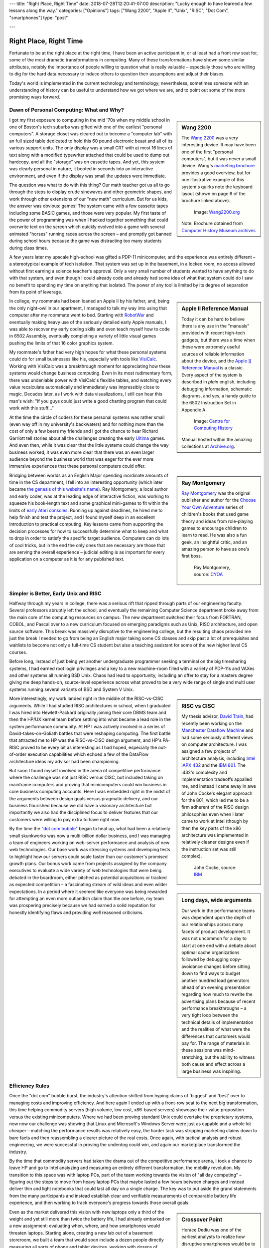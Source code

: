 ---
title: "Right Place, Right Time"
date: 2018-07-28T12:20:41-07:00
description: "Lucky enough to have learned a few lessons along the way."
categories: ["Opinions"]
tags: ["Wang 2200", "Apple II", "Unix", "RISC", "Dot Com", "smartphones"]
type: "post"

---


#######################
Right Place, Right Time
#######################

Fortunate to be at the right place at the right time,
I have been an active participant in, or at least had a front row seat for,
some of the most dramatic transformations in computing.
Many of these transformations have shown some similar attributes,
notably the importance of people willing to question what is really valuable
|--| especially those who are willing to dig for the hard data necessary
to induce others to question their assumptions and adjust their biases.

Today's world is implemented in the current technology and terminology;
nevertheless, sometimes someone with an understanding of history
can be useful to understand how we got where we are,
and to point out some of the more promising ways forward.


Dawn of Personal Computing: What and Why?
#########################################

.. sidebar:: Wang 2200

   The `Wang 2200 <http://www.wang2200.org/>`__ was a very interesting device.
   It may have been one of the first "personal computers",
   but it was never a small device.
   Wang's
   `marketing brochure <Wang.Model2200.1973.102646199.pdf>`__
   provides a good overview, but for one illustrative example of
   this system's quirks note the keyboard layout
   (shown on page 6 of the brochure linked above).

   .. figure:: Wang2200-terminal.jpg
      :width: 100%

      Image: `Wang2200.org <http://www.wang2200.org>`__

   Note: Brochure obtained from
   `Computer History Museum archives <http://www.computerhistory.org/revolution/minicomputers/11/364/1998>`__

I got my first exposure to computing in the mid '70s
when my middle school in one of Boston's tech suburbs
was gifted with one of the earliest "personal computers".
A storage closet was cleared out to become a "computer lab"
with an full sized table dedicated to hold this 60 pound
electronic beast and all of its various support units.
The only display was a small CRT with at most 16 lines of text
along with a modified typewriter attached that could be used
to dump out hardcopy, and all the "storage" was on cassette tapes.
And yet, this system was clearly personal in nature,
it booted in seconds into an interactive environment,
and even if the display was small the updates were immediate.

The question was what to do with this thing?  Our math teacher
got us all to go through the steps to display crude sinewaves and
other geometric shapes,
and work through other extensions of our "new math" curriculum.
But for us kids, the answer was obvious: games!
The system came with a few cassette tapes including some BASIC games,
and those were very popular.
My first taste of the power of programming was when
I hacked together something that could overwrite text on the screen
which quickly evolved into a game with several animated "horses"
running races across the screen |--|
and promptly got banned during school hours
because the game was distracting too many students during class times.

A few years later my upscale high-school was gifted a PDP-11 minicomputer,
and the experience was entirely different |--| a stereotypical example
of tech isolation.  That system was set up in the basement, in a locked room,
no access allowed without first earning a science teacher's approval.
Only a very small number of students wanted to have anything to do
with that system, and even though I could already code and already
had some idea of what that system could do
I saw no benefit to spending my time on anything that isolated.
The power of any tool is limited by its degree of separation
from its point of leverage.

.. sidebar:: Apple II Reference Manual

   Today it can be hard to believe there is any use in the "manuals"
   provided with recent high-tech gadgets, but there was a time when
   these were extremely useful sources of reliable information about
   the device, and the
   `Apple ][ Reference Manual <https://archive.org/details/Apple_II_Reference_Manual_1979_Apple>`__
   is a classic.
   Every aspect of the system is described in *plain* english, including
   debugging information, schematic diagrams, and yes, a handy guide
   to the 6502 Instruction Set in Appendix A.

   .. figure:: AppleIIReference-product-74199.jpg

      Image: `Centre for Computing History <http://www.computinghistory.org.uk/det/22097/Apple-II-Reference-Manual/>`__

   Manual hosted within the amazing collections at 
   `Archive.org <https://archive.org/>`__.

In college, my roommate had been loaned an Apple II by his father,
and, being the only night-owl in our apartment,
I managed to talk my way into using that computer after my roommate went to bed.
Starting with `RobotWar <https://en.wikipedia.org/wiki/RobotWar>`__
and eventually making heavy use of the seriously detailed early Apple manuals,
I was able to recover my early coding skills
and even teach myself how to code in 6502 Assembly,
eventually completing a variety of little visual games
pushing the limits of that 16 color graphics system.

My roommate's father had very high hopes for what these personal systems
could do for small businesses like his, especially with tools like
`VisiCalc <https://en.wikipedia.org/wiki/VisiCalc>`__.
Working with VisiCalc was a breakthrough moment
for appreciating how these systems would change business computing.
Even in its most rudimentary form,
there was undeniable power with VisiCalc's flexible tables,
and watching every value recalculate automatically and immediately
was impressibly close to magic.
Decades later, as I work with data visualizations, I still can hear
this man's wish: "If you guys could just write a good charting program that
could work with this stuff..."

At the time the circle of coders for these personal systems
was rather small (even way off in my university's backwaters)
and for nothing more than the cost of only a few beers
my friends and I got the chance to hear Richard Garriott
tell stories about all the challenges creating the early
`Ultima <https://en.wikipedia.org/wiki/Ultima_(series)>`__ games.
And even then, while it was clear that the little systems could
change the way business worked, it was even more clear that
there was an even larger audience beyond the business world that was
eager for the ever more immersive experiences that these personal computers
could offer.

.. sidebar:: Ray Montgomery

   `Ray Montgomery <http://www.cyoa.com/pages/r-a-montgomery-1936-2014>`__
   was the original publisher and author for the
   `Choose Your Own Adventure <https://www.cyoa.com/>`__
   series of children's books that used game theory and
   ideas from role-playing games to encourage children to learn to read.
   He was also a fun geek, an insightful critic, and an amazing person
   to have as one's first boss.

   .. figure:: RayMontgomery-ray_obit_large.jpg
      :width: 100%

      Ray Montgomery, source: `CYOA <https://www.cyoa.com/pages/r-a-montgomery-1936-2014>`__

Bridging between worlds as an English Major spending inordinate amounts
of time in the CS department,
I fell into an interesting opportunity (which later became
`the genesis of this website's name </post/f-is-odd>`__).
Ray Montgomery, a local author and early coder,
was at the leading edge of interactive fiction,
was working to squeeze his book-length text and some graphical mini-games
to fit within the limits of
`early Atari consoles <https://en.wikipedia.org/wiki/Atari_2600>`__.
Running up against deadlines, he hired me to help finish and test the project,
and I found myself deep in an excellent introduction to practical computing.
Key lessons came from supporting the decision processes
for how to successfully determine what to keep and what to drop
in order to satisfy the specific target audience.
Computers can do lots of cool tricks, but in the end the only ones that are
necessary are those that are serving the overall experience |--|
judicial editing is as important for every application on a computer
as it is for any published text.


Simpler is Better, Early Unix and RISC
######################################

Halfway through my years in college,
there was a serious rift that ripped through parts of our engineering faculty.
Several professors abruptly left the school,
and eventually the remaining Computer Science department broke away
from the main core of the computing resources on campus.
The new department switched their focus from FORTRAN, COBOL, and Pascal
over to a new curriculum focused on emerging paradigms such as
Unix, RISC architecture, and open source software.
This break was massively disruptive to the engineering college,
but the resulting chaos provided me just the break I needed
to go from being an English major taking some CS classes and skip past
a lot of prerequisites and waitlists to become not only a full-time CS student
but also a teaching assistant for some of the new higher level CS courses.

Before long, instead of just being yet another undergraduate programmer
seeking a terminal on the big timesharing systems,
I had earned root login privileges and a key to a new machine-room filled with
a variety of PDP-11s and VAXes and other systems all running BSD Unix.
Chaos had lead to opportunity,
including an offer to stay for a masters degree
giving me deep hands-on, source-level experience
across what proved to be a very wide range of single and multi user systems
running several variants of BSD and System V Unix.

.. sidebar:: RISC vs CISC

   My thesis advisor,
   `David Train <https://www.linkedin.com/in/david-train-7589024>`__,
   had recently been working on the
   `Manchester Dataflow Machine <https://en.wikipedia.org/wiki/Dataflow_architecture>`__
   and had some seriously different views on computer architecture.
   I was assigned a few projects of architecture analysis, including
   `Intel iAPX 432 <https://en.wikipedia.org/wiki/Intel_iAPX_432>`__
   and the `IBM 801 <https://en.wikipedia.org/wiki/IBM_801>`__.
   The i432's complexity and implementation tradeoffs appalled me,
   and instead I came away in awe of John Cocke's elegant approach for the 801,
   which led me to be a firm adherent of the RISC design philosophies
   even when I later came to work at Intel
   (though by then the key parts of the x86 architecture was implemented
   in relatively cleaner designs even if the instruction set was still
   complex).

   .. figure:: us__en_us__ibm100__risc_architecture__john_cocke__750x990.jpg
      :width: 100%

      John Cocke, source: `IBM <http://www-03.ibm.com/ibm/history/ibm100/us/en/icons/risc/>`__

More interestingly, my work landed right in the middle of the RISC-vs-CISC
arguments.  While I had studied RISC architectures in school,
when I graduated I was hired into Hewlett-Packard
originally joining their core DBMS team and then the HP/UX kernel team
before settling into what became a lead role
in the system performance community.
At HP I was actively involved in a series of David-takes-on-Goliath battles
that were reshaping computing.  The first battle that attracted me to HP
was the RISC-vs-CISC design argument,
and HP's PA-RISC proved to be every bit as interesting as I had hoped,
especially the out-of-order execution capabilities
which echoed a few of the DataFlow architecture ideas my advisor had
been championing.

But soon I found myself involved in the arena of competitive performance
where the challenge was not just RISC versus CISC,
but included taking on mainframe computers and proving that minicomputers
could win business in core business computing accounts.
Here I was embedded right in the midst of the arguments between design goals
versus pragmatic delivery, and our business flourished because we did have
a visionary architecture but importantly we also had the disciplined focus to
deliver features that our customers were willing to pay extra to have right now.

.. sidebar:: Long days, wide arguments

   Our work in the performance teams was dependent upon the depth
   of our relationships across many facets of product development.
   It was not uncommon for a day to start at one end with
   a debate about optimal cache organizations followed by debugging
   copy-avoidance changes before sitting down to find ways to budget another
   hundred load generators ahead of an evening  presentation regarding
   how much to rewrite the advertising plans because of recent performance
   breakthroughs
   |--| a very tight loop between the technical details of implementation
   and the realities of what were the differences that customers would pay for.
   The range of materials in these sessions was mind-stretching,
   but the ability to witness both cause and effect across a large business
   was inspiring.

By the time the
`"dot com bubble" <https://en.wikipedia.org/wiki/Dot-com_bubble>`__
began to heat up, what had been a relatively small skunkworks
was now a multi-billion dollar business,
and I was managing a team of engineers working on web-server performance
and analysis of new web technologies.
Our base work was stressing systems and developing tests to highlight
how our servers could scale faster than our customer's promised growth plans.
Our bonus work came from projects assigned by the company executives
to evaluate a wide variety of web technologies
that were being debated in the boardroom, either pitched as potential
acquisitions or tracked as expected competition |--| a fascinating stream of
wild ideas and even wilder expectations.
In a period where it seemed like everyone was being rewarded
for attempting an even more outlandish claim than the one before,
my team was prospering precisely because we had earned a solid reputation
for honestly identifying flaws and providing well reasoned criticisms.


Efficiency Rules
################

Once the "dot com" bubble burst, the industry's attention shifted
from hyping claims of 'biggest' and 'best' over to managing costs
and improving efficiency.
And here again I ended up with a front-row seat to the next big transformation,
this time helping commodity servers (high volume, low cost, x86-based
servers) showcase their value proposition versus the existing minicomputers.
Where we had been proving standard Unix could overtake the proprietary systems,
now now our challenge was showing that Linux and Microsoft's Windows Server
were just as capable and a whole lot cheaper |--| matching the performance
results was relatively easy, the harder task was stripping marketing claims
down to bare facts and then reassembling a clearer picture of the real costs.
Once again, with tactical analysis and robust engineering,
we were successful in proving the underdog could win,
and again our marketplace transformed the industry.

By the time that commodity servers had taken the drama out of the
competitive performance arena, I took a chance to leave HP and go to Intel
analyzing and measuring an entirely different transformation,
the mobility revolution.
My transition to this space was with laptop PCs, part of the
team working towards the vision of "all day computing" |--| figuring out the
steps to move from heavy laptop PCs that maybe lasted a few hours between
charges and instead deliver thin and light notebooks that could last all
day on a single charge.  The key was to put aside the grand statements
from the many participants and instead establish clear and verifiable
measurements of comparable battery life experience, and then working to
track everyone's progress towards those overall goals.

.. sidebar:: Crossover Point

   Horace Dediu was one of the earliest analysts to realize
   how disruptive smartphones would be to the computer industry.
   His blog at `Asymco.com <http://www.asymco.com/>`__
   is full of beautifully clear charts showing
   this disruption as it happens.

   .. figure:: Screen-Shot-2016-03-28-at-12.28.22-PM-617x620.png
      :width: 100%

      Source: `Aysmco: The Next 40 <http://www.asymco.com/2016/03/28/the-next-40/#identifier_0_7568>`__, 2016-03-28

Even as the market delivered this vision
with new laptops only a third of the weight
and yet still more than twice the battery life,
I had already embarked on a new assignment:
evaluating when, where, and how smartphones would threaten laptops.
Starting alone, creating a new lab out of a basement storeroom,
we built a team that would soon include a dozen people directly measuring
all sorts of phone and tablet devices, working with dozens of partners
across the country to generate some of the most reactive reports
to be presented to the executive team.  Our conclusions were controversial
but we had done the work to make our measurements both robust and
representative, so when the boardroom arguments erupted
instead of the usual shoot-the-messenger response
our data and our methods were used to drive change across the company.

A common theme was that very few customers
ever care about technology for technology's sake.
The vast majority of the marketplace just wants solutions that provide
the desired experience with a minimum of cost and hassle.
If there are alternatives that satisfy these needs more easily,
then it will not take long before even the strongest products
suffer from the changing tides.
The key, as always, is having a good understanding
of the strengths of one's products
and at least as good understanding of 
what the market is willing to pay for.


Observations
############

Today, with the freedom to work on the projects that most intrigue me,
I am playing in the deep waters of Data Science.  And yet, even in
these new areas of discovery, I find myself still watching again
how quickly over-hyped energy is dissipated, and that real progress
comes from the stable engineering of those who have a solid grip on
what is really necessary to address the problem at hand.

One of the few constants through all of these transformations has
been the value of those who are willing to provide clear and steadfast
advice in spite of pressure to just ride the current trends.
Management may not immediately appreciate the push-back, but executive
decisions will only be as good as the information available at the time,
and if key people are afraid to speak up
then these decisions will be made in an information vacuum.

To be successful in these situations takes a lot of preparation,
and often a bit of good fortune,
but all these situations start with a willingness to stand up
and draw attention to some well founded data
that reveals what others may not want but need to see.

.. |--| unicode::  U+2013  .. en dash
